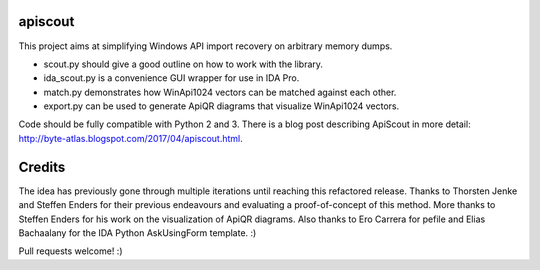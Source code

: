 apiscout
========

This project aims at simplifying Windows API import recovery on arbitrary memory dumps.

* scout.py should give a good outline on how to work with the library.
* ida_scout.py is a convenience GUI wrapper for use in IDA Pro.
* match.py demonstrates how WinApi1024 vectors can be matched against each other.
* export.py can be used to generate ApiQR diagrams that visualize WinApi1024 vectors.

Code should be fully compatible with Python 2 and 3.
There is a blog post describing ApiScout in more detail: http://byte-atlas.blogspot.com/2017/04/apiscout.html.


Credits
=======

The idea has previously gone through multiple iterations until reaching this refactored release.
Thanks to Thorsten Jenke and Steffen Enders for their previous endeavours and evaluating a proof-of-concept of this method.
More thanks to Steffen Enders for his work on the visualization of ApiQR diagrams.
Also thanks to Ero Carrera for pefile and Elias Bachaalany for the IDA Python AskUsingForm template. :)


Pull requests welcome! :)
